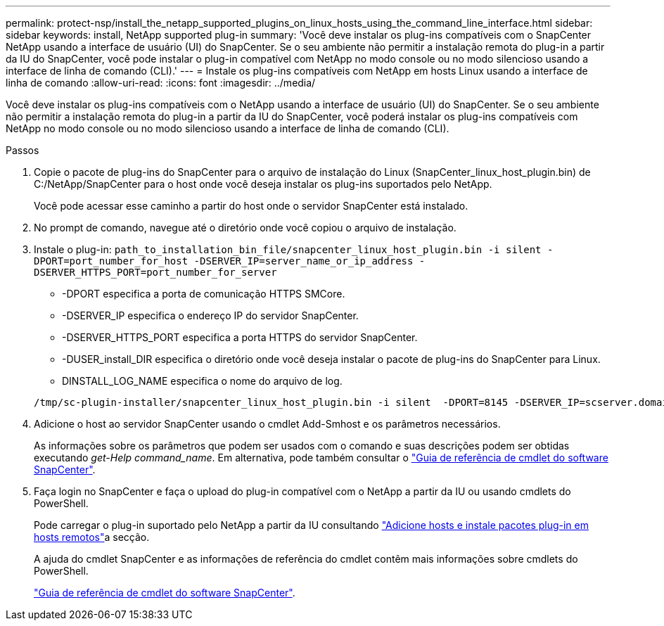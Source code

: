 ---
permalink: protect-nsp/install_the_netapp_supported_plugins_on_linux_hosts_using_the_command_line_interface.html 
sidebar: sidebar 
keywords: install, NetApp supported plug-in 
summary: 'Você deve instalar os plug-ins compatíveis com o SnapCenter NetApp usando a interface de usuário (UI) do SnapCenter. Se o seu ambiente não permitir a instalação remota do plug-in a partir da IU do SnapCenter, você pode instalar o plug-in compatível com NetApp no modo console ou no modo silencioso usando a interface de linha de comando (CLI).' 
---
= Instale os plug-ins compatíveis com NetApp em hosts Linux usando a interface de linha de comando
:allow-uri-read: 
:icons: font
:imagesdir: ../media/


[role="lead"]
Você deve instalar os plug-ins compatíveis com o NetApp usando a interface de usuário (UI) do SnapCenter. Se o seu ambiente não permitir a instalação remota do plug-in a partir da IU do SnapCenter, você poderá instalar os plug-ins compatíveis com NetApp no modo console ou no modo silencioso usando a interface de linha de comando (CLI).

.Passos
. Copie o pacote de plug-ins do SnapCenter para o arquivo de instalação do Linux (SnapCenter_linux_host_plugin.bin) de C:/NetApp/SnapCenter para o host onde você deseja instalar os plug-ins suportados pelo NetApp.
+
Você pode acessar esse caminho a partir do host onde o servidor SnapCenter está instalado.

. No prompt de comando, navegue até o diretório onde você copiou o arquivo de instalação.
. Instale o plug-in: `path_to_installation_bin_file/snapcenter_linux_host_plugin.bin -i silent -DPORT=port_number_for_host -DSERVER_IP=server_name_or_ip_address -DSERVER_HTTPS_PORT=port_number_for_server`
+
** -DPORT especifica a porta de comunicação HTTPS SMCore.
** -DSERVER_IP especifica o endereço IP do servidor SnapCenter.
** -DSERVER_HTTPS_PORT especifica a porta HTTPS do servidor SnapCenter.
** -DUSER_install_DIR especifica o diretório onde você deseja instalar o pacote de plug-ins do SnapCenter para Linux.
** DINSTALL_LOG_NAME especifica o nome do arquivo de log.


+
[listing]
----
/tmp/sc-plugin-installer/snapcenter_linux_host_plugin.bin -i silent  -DPORT=8145 -DSERVER_IP=scserver.domain.com -DSERVER_HTTPS_PORT=8146 -DUSER_INSTALL_DIR=/opt -DINSTALL_LOG_NAME=SnapCenter_Linux_Host_Plugin_Install_2.log -DCHOSEN_FEATURE_LIST=CUSTOM
----
. Adicione o host ao servidor SnapCenter usando o cmdlet Add-Smhost e os parâmetros necessários.
+
As informações sobre os parâmetros que podem ser usados com o comando e suas descrições podem ser obtidas executando _get-Help command_name_. Em alternativa, pode também consultar o https://docs.netapp.com/us-en/snapcenter-cmdlets/index.html["Guia de referência de cmdlet do software SnapCenter"^].

. Faça login no SnapCenter e faça o upload do plug-in compatível com o NetApp a partir da IU ou usando cmdlets do PowerShell.
+
Pode carregar o plug-in suportado pelo NetApp a partir da IU consultando link:add_hosts_and_install_plug_in_packages_on_remote_hosts.html["Adicione hosts e instale pacotes plug-in em hosts remotos"]a secção.

+
A ajuda do cmdlet SnapCenter e as informações de referência do cmdlet contêm mais informações sobre cmdlets do PowerShell.

+
https://docs.netapp.com/us-en/snapcenter-cmdlets/index.html["Guia de referência de cmdlet do software SnapCenter"^].


